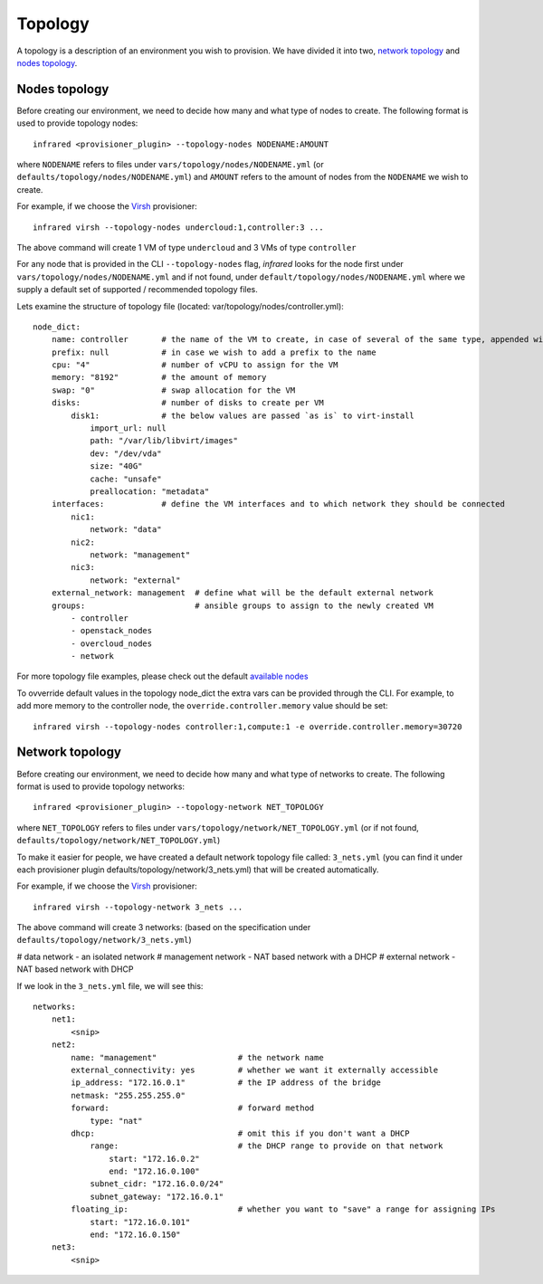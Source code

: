 Topology
========
A topology is a description of an environment you wish to provision.
We have divided it into two, `network topology`_ and `nodes topology`_.

Nodes topology
--------------
Before creating our environment, we need to decide how many and what type
of nodes to create.
The following format is used to provide topology nodes::

    infrared <provisioner_plugin> --topology-nodes NODENAME:AMOUNT

where ``NODENAME`` refers to files under ``vars/topology/nodes/NODENAME.yml``
(or ``defaults/topology/nodes/NODENAME.yml``)
and ``AMOUNT`` refers to the amount of nodes from the ``NODENAME`` we wish to create.

For example, if we choose the `Virsh <virsh.html>`_ provisioner::

    infrared virsh --topology-nodes undercloud:1,controller:3 ...

The above command will create 1 VM of type ``undercloud`` and 3 VMs of type ``controller``

For any node that is provided in the CLI ``--topology-nodes`` flag,
`infrared` looks for the node first under ``vars/topology/nodes/NODENAME.yml``
and if not found, under ``default/topology/nodes/NODENAME.yml``
where we supply a default set of supported / recommended topology files.

Lets examine the structure of topology file (located: var/topology/nodes/controller.yml)::

    node_dict:
        name: controller       # the name of the VM to create, in case of several of the same type, appended with "-#"
        prefix: null           # in case we wish to add a prefix to the name
        cpu: "4"               # number of vCPU to assign for the VM
        memory: "8192"         # the amount of memory
        swap: "0"              # swap allocation for the VM
        disks:                 # number of disks to create per VM
            disk1:             # the below values are passed `as is` to virt-install
                import_url: null
                path: "/var/lib/libvirt/images"
                dev: "/dev/vda"
                size: "40G"
                cache: "unsafe"
                preallocation: "metadata"
        interfaces:            # define the VM interfaces and to which network they should be connected
            nic1:
                network: "data"
            nic2:
                network: "management"
            nic3:
                network: "external"
        external_network: management  # define what will be the default external network
        groups:                       # ansible groups to assign to the newly created VM
            - controller
            - openstack_nodes
            - overcloud_nodes
            - network

For more topology file examples, please check out the default `available nodes <virsh>`_

.. _`virsh`: https://github.com/rehdat-openstack/infrared/tree/master/plugins/virsh/defaults/topology/nodes
.. _`openstack`: https://github.com/rehdat-openstack/infrared/tree/master/plugins/openstack/defaults/topology/nodes

To ovverride default values in the topology node_dict the extra vars can be provided through the CLI. For example,
to add more memory to the controller node, the ``override.controller.memory`` value should be set::

    infrared virsh --topology-nodes controller:1,compute:1 -e override.controller.memory=30720

Network topology
----------------
Before creating our environment, we need to decide how many and what type
of networks to create. The following format is used to provide topology networks::

    infrared <provisioner_plugin> --topology-network NET_TOPOLOGY

where ``NET_TOPOLOGY`` refers to files under ``vars/topology/network/NET_TOPOLOGY.yml``
(or if not found, ``defaults/topology/network/NET_TOPOLOGY.yml``)

To make it easier for people, we have created a default network topology
file called: ``3_nets.yml`` (you can find it under each provisioner plugin
defaults/topology/network/3_nets.yml) that will be created automatically.

For example, if we choose the `Virsh <virsh.html>`_ provisioner::

    infrared virsh --topology-network 3_nets ...

The above command will create 3 networks: (based on the specification under ``defaults/topology/network/3_nets.yml``)

# data network - an isolated network
# management network - NAT based network with a DHCP
# external network - NAT based network with DHCP

If we look in the ``3_nets.yml`` file, we will see this::

    networks:
        net1:
            <snip>
        net2:
            name: "management"                 # the network name
            external_connectivity: yes         # whether we want it externally accessible
            ip_address: "172.16.0.1"           # the IP address of the bridge
            netmask: "255.255.255.0"
            forward:                           # forward method
                type: "nat"
            dhcp:                              # omit this if you don't want a DHCP
                range:                         # the DHCP range to provide on that network
                    start: "172.16.0.2"
                    end: "172.16.0.100"
                subnet_cidr: "172.16.0.0/24"
                subnet_gateway: "172.16.0.1"
            floating_ip:                       # whether you want to "save" a range for assigning IPs
                start: "172.16.0.101"
                end: "172.16.0.150"
        net3:
            <snip>
